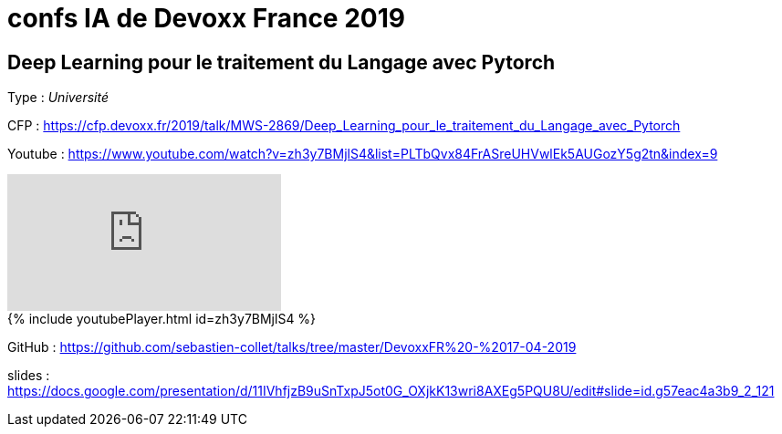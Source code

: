 = confs IA de Devoxx France 2019

== Deep Learning pour le traitement du Langage avec Pytorch

Type : _Université_

CFP : https://cfp.devoxx.fr/2019/talk/MWS-2869/Deep_Learning_pour_le_traitement_du_Langage_avec_Pytorch

Youtube : https://www.youtube.com/watch?v=zh3y7BMjlS4&list=PLTbQvx84FrASreUHVwlEk5AUGozY5g2tn&index=9


video::zh3y7BMjlS4[youtube]


++++
{% include youtubePlayer.html id=zh3y7BMjlS4 %}
++++


GitHub : https://github.com/sebastien-collet/talks/tree/master/DevoxxFR%20-%2017-04-2019

slides : https://docs.google.com/presentation/d/11IVhfjzB9uSnTxpJ5ot0G_OXjkK13wri8AXEg5PQU8U/edit#slide=id.g57eac4a3b9_2_121

